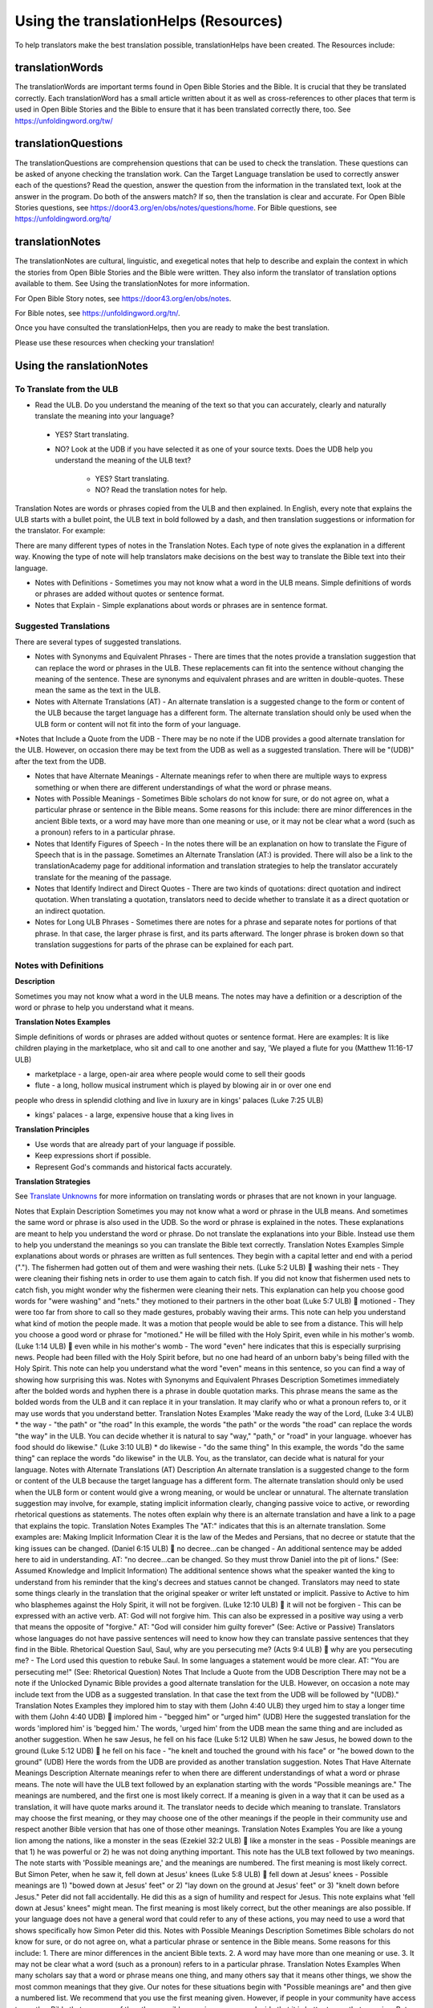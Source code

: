 Using the translationHelps (Resources)
======================================

To help translators make the best translation possible, translationHelps have been created. The Resources include:

translationWords 
----------------

The translationWords are important terms found in Open Bible Stories and the Bible. It is crucial that they be translated correctly. Each translationWord has a small article written about it as well as cross-references to other places that term is used in Open Bible Stories and the Bible to ensure that it has been translated correctly there, too.
See	https://unfoldingword.org/tw/

translationQuestions
--------------------

The translationQuestions are comprehension questions that can be used to check the translation. These questions can be asked of anyone checking the translation work. Can the Target Language translation be used to correctly answer each of the questions? Read the question, answer the question from the information in the translated text, look at the answer in the program. Do both of the answers match? If so, then the translation is clear and accurate.
For Open Bible Stories questions, see	https://door43.org/en/obs/notes/questions/home.
For Bible questions, see	https://unfoldingword.org/tq/

translationNotes
----------------

The translationNotes are cultural, linguistic, and exegetical notes that help to describe and explain the context in which the stories from Open Bible Stories and the Bible were written. They also inform the translator of translation options available to them. See Using the translationNotes for more information.

For Open Bible Story notes, see	https://door43.org/en/obs/notes.

For Bible notes, see	https://unfoldingword.org/tn/.

Once you have consulted the translationHelps, then you are ready to make the best translation.

Please use these resources when checking your translation!


Using the ranslationNotes
---------------------------

To Translate from the ULB
^^^^^^^^^^^^^^^^^^^^^^^^^^

*	Read the ULB. Do you understand the meaning of the text so that you can accurately, clearly and naturally translate the meaning into your language?

  * YES? Start translating.

  * NO? Look at the UDB if you have selected it as one of your source texts. Does the UDB help you understand the meaning of the ULB text?
  
      * YES? Start translating.
      
      *	NO? Read the translation notes for help.
      
Translation Notes are words or phrases copied from the ULB and then explained. In English, every note that explains the ULB starts with a bullet point, the ULB text in bold followed by a dash, and then translation suggestions or information for the translator. For example:

+--------------------------------------------------------------------------------+
|*	**copied ULB text** - translation suggestion or information for the translator|
+--------------------------------------------------------------------------------+

There are many different types of notes in the Translation Notes. Each type of note gives the explanation in a different way. Knowing the type of note will help translators make decisions on the best way to translate the Bible text into their language.

* Notes with Definitions - Sometimes you may not know what a word in the ULB means. Simple definitions of words or phrases are added without quotes or sentence format.

* Notes that Explain - Simple explanations about words or phrases are in sentence format.

Suggested Translations
^^^^^^^^^^^^^^^^^^^^^^

There are several types of suggested translations.

* Notes with Synonyms and Equivalent Phrases - There are times that the notes provide a translation suggestion that can replace the word or phrases in the ULB. These replacements can fit into the sentence without changing the meaning of the sentence. These are synonyms and equivalent phrases and are written in double-quotes. These mean the same as the text in the ULB.

* Notes with Alternate Translations (AT) - An alternate translation is a suggested change to the form or content of the ULB because the target language has a different form. The alternate translation should only be used when the ULB form or content will not fit into the form of your language.

*Notes that Include a Quote from the UDB - There may be no note if the UDB provides a good alternate translation for the ULB. However, on occasion there may be text from the UDB as well as a suggested translation. There will be "(UDB)" after the text from the UDB.

* Notes that have Alternate Meanings - Alternate meanings refer to when there are multiple ways to express something or when there are different understandings of what the word or phrase means.

* Notes with Possible Meanings - Sometimes Bible scholars do not know for sure, or do not agree on, what a particular phrase or sentence in the Bible means. Some reasons for this include: there are minor differences in the ancient Bible texts, or a word may have more than one meaning or use, or it may not be clear what a word (such as a pronoun) refers to in a particular phrase.

* Notes that Identify Figures of Speech - In the notes there will be an explanation on how to translate the Figure of Speech that is in the passage. Sometimes an Alternate Translation (AT:) is provided. There will also be a link to the translationAcademy page for additional information and translation strategies to help the translator accurately translate for the meaning of the passage.

* Notes that Identify Indirect and Direct Quotes - There are two kinds of quotations: direct quotation and indirect quotation. When translating a quotation, translators need to decide whether to translate it as a direct quotation or an indirect quotation.

* Notes for Long ULB Phrases - Sometimes there are notes for a phrase and separate notes for portions of that phrase. In that case, the larger phrase is first, and its parts afterward. The longer phrase is broken down so that translation suggestions for parts of the phrase can be explained for each part.

Notes with Definitions
^^^^^^^^^^^^^^^^^^^^^^

**Description**

Sometimes you may not know what a word in the ULB means. The notes may have a definition or a description of the word or phrase to help you understand what it means.

**Translation Notes Examples**

Simple definitions of words or phrases are added without quotes or sentence format. Here are examples:
It is like children playing in the marketplace, who sit and call to one another and say, 'We played a flute for you (Matthew 11:16-17 ULB)

* marketplace - a large, open-air area where people would come to sell their goods

* flute - a long, hollow musical instrument which is played by blowing air in or over one end
people who dress in splendid clothing and live in luxury are in kings' palaces (Luke 7:25 ULB)

* kings' palaces - a large, expensive house that a king lives in

**Translation Principles**

*	Use words that are already part of your language if possible.

* Keep expressions short if possible.

* Represent God's commands and historical facts accurately.

**Translation Strategies**

See `Translate Unknowns`_ for more information on translating words or phrases that are not known in your language.

Notes that Explain
Description
Sometimes you may not know what a word or phrase in the ULB means. And sometimes the same word or phrase is also used in the UDB. So the word or phrase is explained in the notes.
These explanations are meant to help you understand the word or phrase. Do not translate the explanations into your Bible. Instead use them to help you understand the meanings so you can translate the Bible text correctly.
Translation Notes Examples
Simple explanations about words or phrases are written as full sentences. They begin with a capital letter and end with a period (".").
The fishermen had gotten out of them and were washing their nets. (Luke 5:2 ULB)
	washing their nets - They were cleaning their fishing nets in order to use them again to catch fish.
If you did not know that fishermen used nets to catch fish, you might wonder why the fishermen were cleaning their nets. This explanation can help you choose good words for "were washing" and "nets."
they motioned to their partners in the other boat (Luke 5:7 ULB)
	motioned - They were too far from shore to call so they made gestures, probably waving their arms.
This note can help you understand what kind of motion the people made. It was a motion that people would be able to see from a distance. This will help you choose a good word or phrase for "motioned."
He will be filled with the Holy Spirit, even while in his mother's womb. (Luke 1:14 ULB)
	even while in his mother's womb - The word "even" here indicates that this is especially surprising news. People had been filled with the Holy Spirit before, but no one had heard of an unborn baby's being filled with the Holy Spirit.
This note can help you understand what the word "even" means in this sentence, so you can find a way of showing how surprising this was.
Notes with Synonyms and Equivalent Phrases
Description
Sometimes immediately after the bolded words and hyphen there is a phrase in double quotation marks. This phrase means the same as the bolded words from the ULB and it can replace it in your translation. It may clarify who or what a pronoun refers to, or it may use words that you understand better.
Translation Notes Examples
'Make ready the way of the Lord, (Luke 3:4 ULB)
* the way - "the path" or "the road"
In this example, the words "the path" or the words "the road" can replace the words "the way" in the ULB. You can decide whether it is natural to say "way," "path," or "road" in your language.
whoever has food should do likewise." (Luke 3:10 ULB)
* do likewise - "do the same thing"
In this example, the words "do the same thing" can replace the words "do likewise" in the ULB. You, as the translator, can decide what is natural for your language.
Notes with Alternate Translations (AT)
Description
An alternate translation is a suggested change to the form or content of the ULB because the target language has a different form. The alternate translation should only be used when the ULB form or content would give a wrong meaning, or would be unclear or unnatural.
The alternate translation suggestion may involve, for example, stating implicit information clearly, changing passive voice to active, or rewording rhetorical questions as statements. The notes often explain why there is an alternate translation and have a link to a page that explains the topic.
Translation Notes Examples
The "AT:" indicates that this is an alternate translation. Some examples are:
Making Implicit Information Clear
it is the law of the Medes and Persians, that no decree or statute that the king issues can be changed. (Daniel 6:15 ULB)
	no decree...can be changed - An additional sentence may be added here to aid in understanding. AT: "no decree...can be changed. So they must throw Daniel into the pit of lions." (See: Assumed Knowledge and Implicit Information)
The additional sentence shows what the speaker wanted the king to understand from his reminder that the king's decrees and statues cannot be changed. Translators may need to state some things clearly in the translation that the original speaker or writer left unstated or implicit.
Passive to Active
to him who blasphemes against the Holy Spirit, it will not be forgiven. (Luke 12:10 ULB)
	it will not be forgiven - This can be expressed with an active verb. AT: God will not forgive him. This can also be expressed in a positive way using a verb that means the opposite of "forgive." AT: "God will consider him guilty forever" (See: Active or Passive)
Translators whose languages do not have passive sentences will need to know how they can translate passive sentences that they find in the Bible.
Rhetorical Question
Saul, Saul, why are you persecuting me? (Acts 9:4 ULB)
	why are you persecuting me? - The Lord used this question to rebuke Saul. In some languages a statement would be more clear. AT: "You are persecuting me!" (See: Rhetorical Question)
Notes That Include a Quote from the UDB
Description
There may not be a note if the Unlocked Dynamic Bible provides a good alternate translation for the ULB. However, on occasion a note may include text from the UDB as a suggested translation. In that case the text from the UDB will be followed by "(UDB)."
Translation Notes Examples
they implored him to stay with them (John 4:40 ULB)
they urged him to stay a longer time with them (John 4:40 UDB)
	implored him - "begged him" or "urged him" (UDB)
Here the suggested translation for the words 'implored him' is 'begged him.' The words, 'urged him' from the UDB mean the same thing and are included as another suggestion.
When he saw Jesus, he fell on his face (Luke 5:12 ULB)
When he saw Jesus, he bowed down to the ground (Luke 5:12 UDB)
	he fell on his face - "he knelt and touched the ground with his face" or "he bowed down to the ground" (UDB)
Here the words from the UDB are provided as another translation suggestion.
Notes That Have Alternate Meanings
Description
Alternate meanings refer to when there are different understandings of what a word or phrase means.
The note will have the ULB text followed by an explanation starting with the words "Possible meanings are." The meanings are numbered, and the first one is most likely correct. If a meaning is given in a way that it can be used as a translation, it will have quote marks around it.
The translator needs to decide which meaning to translate. Translators may choose the first meaning, or they may choose one of the other meanings if the people in their community use and respect another Bible version that has one of those other meanings.
Translation Notes Examples
You are like a young lion among the nations, like a monster in the seas (Ezekiel 32:2 ULB)
	like a monster in the seas - Possible meanings are that 1) he was powerful or 2) he was not doing anything important.
This note has the ULB text followed by two meanings. The note starts with 'Possible meanings are,' and the meanings are numbered. The first meaning is most likely correct.
But Simon Peter, when he saw it, fell down at Jesus' knees (Luke 5:8 ULB)
	fell down at Jesus' knees - Possible meanings are 1) "bowed down at Jesus' feet" or 2) "lay down on the ground at Jesus' feet" or 3) "knelt down before Jesus." Peter did not fall accidentally. He did this as a sign of humility and respect for Jesus.
This note explains what 'fell down at Jesus' knees" might mean. The first meaning is most likely correct, but the other meanings are also possible. If your language does not have a general word that could refer to any of these actions, you may need to use a word that shows specifically how Simon Peter did this.
Notes with Possible Meanings
Description
Sometimes Bible scholars do not know for sure, or do not agree on, what a particular phrase or sentence in the Bible means. Some reasons for this include:
1.	There are minor differences in the ancient Bible texts.
2.	A word may have more than one meaning or use.
3.	It may not be clear what a word (such as a pronoun) refers to in a particular phrase.
Translation Notes Examples
When many scholars say that a word or phrase means one thing, and many others say that it means other things, we show the most common meanings that they give. Our notes for these situations begin with "Possible meanings are" and then give a numbered list. We recommend that you use the first meaning given. However, if people in your community have access to another Bible that uses one of the other possible meanings, you may decide that it is better to use that meaning.
But Simon Peter, when he saw it, fell down at Jesus' knees, saying, "Depart from me, for I am a sinful man, Lord." (Luke 5:8 ULB)
	fell down at Jesus' knees - Possible meanings are 1) "bowed down at Jesus feet" or 2) "lay down on the ground at Jesus feet" or 3) "knelt down before Jesus." Peter did not fall accidentally. He did this as a sign of humility and respect for Jesus.
Translation Strategies
1.	Translate it in such a way that the reader could understand either meaning as a possibility.
2.	If it is not possible to do that in your language, then choose a meaning and translate it with that meaning.
3.	If not choosing a meaning would make it hard for the readers to understand the passage in general, then choose a meaning and translate it with that meaning.
Notes That Identify Figures of Speech
Description
Figures of speech are ways of saying things that use words in non-literal ways. That is, the meaning of a figure of speech is not the same as the more direct meaning of its words. There are many different types of figures of speech.
In the translationNotes there will be an explanation about the meaning of a figure of speech that is in the passage. Sometimes an alternate translation is provided. This is marked as "AT," which is the initial letters of "alternate translation." There will also be a link to a translationAcademy page that gives additional information and translation strategies for that kind of figure of speech.
In order to translate the meaning, you need to be able to recognize the figure of speech and know what it means in the source language. Then you can choose either a figure of speech or a direct way to communicate that same meaning in the target language.
Translation Notes Examples
Many will come in my name and say, 'I am he,' and they will lead many astray. (Mark 13:6 ULB)
	Many will come in my name - The word "name" represents the authority of Jesus. AT: "Many will come, claiming my authority and permission." (See: Metonymy)
The figure of speech in this note is metonymy. The note explains the metonymy in this passage and gives an alternate translation. After that, there is a link to the tA page about metonymy. Click on the link to learn about metonymy and general strategies for translating metonymys.
"You offspring of poisonous snakes, who warned you to flee from the wrath that is coming? (Luke 3:7 ULB)
	You offspring of poisonous snakes - This is a word picture. Poisonous snakes are dangerous and represent evil. AT: "You evil poisonous snakes!" or "You are evil like poisonous snakes." (See: Metaphor)
The figure of speech in this note is metaphor. The note explains the metaphor and gives two alternate translations. After that, there is a link to the tA page about metaphors. Click on the link to learn about metaphors and general strategies for translating them.
Notes That Identify Indirect and Direct Quotes
Description
There are two kinds of quotations: direct quotation and indirect quotation. When translating a quotation, translators need to decide whether to translate it as a direct quotation or an indirect quotation. (See: Direct and Indirect Quotations)
When there is a direct or indirect quote in the ULB, the notes may have an option for translating it as the other kind of quote. The translation suggestion may start with "It can be translated as a direct quote:" or "It can be translated as an indirect quote:" and it will be followed by that kind of quote. This may be followed by a link to the information page called "Direct and Indirect Quotations."
There is a likely to be a note about direct and indirect quotes when a quote has another quote inside of it, because these can be confusing. In some languages it may be more natural to translate one of these quotes with a direct quote and the other quote with an indirect quote. The note will end with a link to the information page called "Quotes within Quotes."
Translation Notes Examples
He instructed him to tell no one (Luke 5:14 ULB)
	to tell no one - This can be translated as a direct quote: "Do not tell anyone." The implied information is "that you have been healed." (See: Direct and Indirect Quotations)
Here the translation suggestion is to change the indirect quote to a direct quote.
At the time of the harvest I will say to the reapers, "First pull out the weeds and tie them in bundles to burn them, but gather the wheat into my barn."'" (Matthew 13:30 ULB)
	I will say to the reapers, "First pull out the weeds and tie them in bundles to burn them, but gather the wheat into my barn" - You can translate this as an indirect quote: "I will tell the reapers to first gather up the weeds and tie them in bundles to burn them, then gather the wheat into my barn." (See: Direct and Indirect Quotations)
Here the translation suggestion is to change the direct quote to an indirect quote.
Notes for Long ULB Phrases
Description
Sometimes there are notes for a phrase and separate notes for portions of that phrase. In that case, the larger phrase is explained first, and its parts afterward.
Translation Notes Examples
But it is to the extent of your hardness and unrepentant heart that you are storing up for yourself wrath in the day of wrath (Romans 2:5 ULB)
	But it is to the extent of your hardness and unrepentant heart - Paul compares a person who refuses to listen and obey God to something hard, like a stone. The heart represents the whole person. AT: "It is because you refuse to listen and repent" (See: Metaphor and Metonymy)
	hardness and unrepentant heart - The phrase "unrepentant heart" explains the word "hardness" (See: Doublet)
In this example the first note explains the the metaphor and metonymy, and the second explains the doublet in the same passage.

Translate Unknowns
^^^^^^^^^^^^^^^^^^

How do I translate words like lion, fig tree, mountain, priest, or temple when people in my culture have never seen these things and we do not have a word for them?
Description
Unknowns are things that occur in the source text that are not known to the people of your culture. The translationWords pages and the translationNotes will help you understand what they are. After you understand them, you will need to find ways to refer to those things so that people who read your translation will understand what they are.
We have here only five loaves of bread and two fish (Matthew 14:17 ULB)
Bread is a particular food made by mixing finely crushed grains with oil, and then cooking the mixture so that it is dry. (Grains are the seeds of a kind of grass.) In some cultures people do not have bread or know what it is.
Reason this is a translation issue
	Readers may not know some of the things that are in the Bible because those things are not part of their own culture.
	Readers may have difficulty understanding a text if they do not know some of the things that are mentioned in it.

Translation Principles
	Use words that are already part of your language if possible.
	Keep expressions short if possible.
	Represent God's commands and historical facts accurately.

Examples from the Bible
I will turn Jerusalem into piles of ruins, a hideout for jackals (Jeremiah 9:11 ULB)
Jackals are wild animals like dogs that live in only a few parts of the world. So they are not known in many places.
Beware of false prophets, those who come to you in sheep's clothing, but are truly ravenous wolves. (Matthew 7:15 ULB)
If wolves do not live where the translation will be read, the readers may not understand that they are fierce, wild animals like dogs that attack and eat sheep.
Then they tried to give Jesus wine that was mixed with myrrh. But he refused to drink it. (Mark 15:23ULB)
People may not know what myrrh is and that it was used as a medicine.
to him who made great lights (Psalm 136:7ULB)
Some languages have terms for things that give light, like the sun and fire, but they have no general term for lights.
your sins ... will be white like snow (Isaiah 1:18 ULB)
People in many parts of the world have not seen snow, but they may have seen it in pictures.
Translation Strategies
Here are ways you might translate a term that is not known in your language:
1.	Use a phrase that describes the part of the meaning that is important in the particular verse being translated.
2.	Substitute something similar from your language if doing so does not falsely represent a historical fact.
3.	Copy the word from another language, and add a general word or descriptive phrase to help people understand it.
4.	Use a word that is more general in meaning.
5.	Use a word or phrase that is more specific in meaning.

Examples of Translation Strategies Applied
1. Use a phrase that describes the part of the meaning that is important in the particular verse being translated.
	Beware of false prophets, those who come to you in sheep's clothing, but are truly ravenous wolves. (Matthew 7:15 ULB)
	"Beware of false prophets, those who come to you in sheep's clothing, but are truly hungry and dangerous animals."
	We have here only five loaves of bread and two fish (Matthew 14:17 ULB)
	"We have here only five loaves of baked grain seeds and two fish"
2. Substitute something similar from your language if doing so does not falsely represent a historical fact.
	your sins ... will be white like snow (Isaiah 1:18 ULB) This verse is not about snow. It uses snow in a figure of speech to help people understand how white something will be.
	"your sins ... will be white like milk"
	"your sins ... will be white like the moon"
3. Copy the word from another language, and add a general word or descriptive phrase to help people understand it.
	Then they tried to give Jesus wine that was mixed with myrrh. But he refused to drink it.(Mark 15:23 ULB) - People may understand better what myrrh is if it is used with the general word "medicine."
	"Then they tried to give Jesus wine that was mixed with a medicine called myrrh. But he refused to drink it."
	We have here only five loaves of bread and two fish (Matthew 14:17 ULB) - People may understand better what bread is if it is used with a phrase that tells what it is made of (seeds) and how it is prepared (crushed and baked).
	"We have here only five loaves of baked crushed seed bread and two fish"
4. Use a word that is more general in meaning.
	I will turn Jerusalem into piles of ruins, a hideout for jackals (Jeremiah 9:11 ULB)
	"I will turn Jerusalem into piles of ruins, a hideout for wild dogs"
	We have here only five loaves of bread and two fish (Matthew 14:17 ULB)
	"We have here only five loaves of baked food and two fish"
5. Use a word or phrase that is more specific in meaning.
	to him who made great lights (Psalm 136:7 ULB)
	"to him who made the sun and the moon"

Assumed Knowledge and Implicit Information
Assumed knowledge is whatever a speaker assumes his audience knows before he speaks and gives them some kind of information. There are two types information.
	Explicit information is what the speaker states directly.
	Implicit information is what the speaker does not state directly because he expects his audience to be able to learn it from what he says.
Description
When someone speaks or writes, he has something specific that he wants people to know. He normally states this directly. This is explicit information.
The speaker assumes that his audience already knows certain things that they will think about in order to understand this information. Normally he does not tell people these things, although what he says may remind them. This is called assumed knowledge.
The speaker does not always directly state everything that he expects his audience to learn from what he says. Information that he expects people to learn from what he says even though he does not state it directly is implicit information.
Examples from the Bible
Then a scribe came to him and said, "Teacher, I will follow you wherever you go." Jesus said to him, "Foxes have holes, and the birds of the sky have nests, but the Son of Man has nowhere to lay his head." (Matthew 8:20 ULB)
Jesus did not say what foxes and birds use holes and nests for, because he assumed that the scribe would have known that foxes sleep in holes in the ground and birds sleep in their nests. This is assumed knowledge. Jesus did not directly say here "I am the Son of Man" but, if the scribe did not already know it, then that fact would be implicit information that he could learn because Jesus referred to himself that way. Jesus did not state explicitly that he travelled a lot and did not have a house that he slept in every night. That is implicit information that the scribe could learn when Jesus said that he had nowhere to lay his head.
Woe to you, Chorazin! Woe to you, Bethsaida! If the mighty deeds had been done in Tyre and Sidon which were done in you, they would have repented long ago in sackcloth and ashes. But it will be more tolerable for Tyre and Sidon at the day of judgment than for you. (Matthew 11:21, 22 ULB)
Jesus assumed that the people he was speaking to knew that Tyre and Sidon were very wicked, and that the day of judgment is a time when God will judge every person. Jesus also knew that the people he was talking to believed that they were good and did not need to repent. Jesus did not need to tell them these things. This is all assumed knowledge.
An important piece of implicit information here is that because the people he was speaking to did not repent, they would be judged more severely than the people of Tyre and Sidon would be judged.
Why do your disciples violate the traditions of the elders? For they do not wash their hands when they eat. (Matthew 15:2 ULB)
One of the traditions of the elders was a ceremony in which people would wash their hands in order to be ritually clean before eating. People thought that in order to be righteous, they had to follow all the traditions of the elders. This was assumed knowledge that the Pharisees who were speaking to Jesus expected him to know. They were accusing his disciples of not following the traditions. This is implicit information that they wanted him to understand from what they said.
Active or Passive
Some languages have both active and passive sentences. In active sentences, the subject does the action. In passive sentences the subject is the one that the action is done to. Here are some examples with their subjects underlined:
	ACTIVE: My father built the house in 2010.
	PASSIVE: The house was built in 2010.
Translators whose languages do not have passive sentences will need to know how they can translate passive sentences that they find in the Bible. Other translators will need to decide when to use a passive sentence and when not to.
Description
Some languages have both active and passive forms of sentences.
	In the ACTIVE form, the subject does the action and is always mentioned.
	In the PASSIVE form, the action is done to the subject and the one who does the action is not always mentioned.
In the examples of active and passive sentences below, we have underlined the subject.
ACTIVE: My father built the house in 2010.
PASSIVE: The house was built by my father in 2010. 
PASSIVE: The house was built in 2010. (This does not tell who did the action.)
All languages have active forms. Some languages have passive forms, and some do not.  The passive form is not used for the same reasons in all of the languages that have it.
Purposes for the passive:
	The speaker is talking about the person or thing the action was done to, not about the person who did the action.
	The speaker does not want to tell who did the action. 
	The speaker does not know who did the action.
Translation Principles Regarding the Passive
	Translators whose language does not use passive forms will need to find another way to express the idea. 
	Translators whose language has passive forms will need to understand why the passive is used in a particular sentence in the Bible and decide whether or not to use a passive form for that purpose in his translation of the sentence.
Examples from the Bible
And their shooters shot at your soldiers from off the wall, and some of the king's servants were killed, and your servant Uriah the Hittite was killed too. (2 Samuel 11:24 ULB)
This means that the enemies shooters shot and killed some of the king's servants, including Uriah. The point is what happened to the king's servants and Uriah, not who shot them.
In the morning when the men of the town got up, the altar of Baal was broken down … (Judges 6:28 ULB)
The men of the town saw what had happened to the altar of Baal, but they did not know who broke it down.
No stonework was seen there. (1 Kings 6:18 ULB)
This means that no one saw stonework there. The point is that no stonework was done there.
Translation Strategies
If you decide that it is better to translate without a passive form, here are some strategies you might consider.
1.	Use the same verb in an active sentence and tell who or what did the action.
2.	Use the same verb in an active sentence, and do not tell who or what did the action.
3.	Use a different verb.
Examples of Translation Strategies Applied
1. Use the same verb in an active sentence and tell who did the action.
	A loaf of bread was given him every day from the street of the bakers. (Jeremiah 37:21 ULB)
	The king's servants gave Jeremiah a loaf of bread every day from the street of the bakers.
2. Use the same verb in an active sentence, and do not tell who did the action. Instead use a generic expression like "they," or "people," or "someone." 
	It would be better for him if a millstone were put around his neck and he were thrown into the sea (Luke 17:2 ULB)
	It would be better for him if they were to put a millstone around his neck and throw him into the sea.
	It would be better for him if someone were to put a heavy stone around his neck and throwhim into the sea.
3. Use a different verb in an active sentence. 
	A loaf of bread was given him every day from the street of the bakers. (Jeremiah 37:21 ULB)
	He received a loaf of bread every day from the street of the bakers.

Metonymy
Many times the Bible uses metonymy. If you do not recognize it as a metonymy you will not understand the passage or worse yet, get the wrong understanding of the passage. 
Description
Metonymy is a figure of speech in which a thing or idea is called not by its own name, but by the name of something closely associated with it. A metonym is a word or phrase used as a substitute for something it is associated with.
and the blood of Jesus his Son cleanses us from all sin. (1 John 1:7 ULB)
The blood represents Christ's death.
He took the cup in the same way after supper, saying, "This cup is the new covenant in my blood, which is poured out for you. (Luke 22:20 ULB)
The cup represents the wine that is in the cup.
Metonymy can be used
	as a shorter way of referring to something
	to make an abstract idea more meaningful by referring to it with the name of a concrete object associated with it.
Reason this is a translation issue
	If a metonym is used, people need to be able to understand what it represents.
Examples from the Bible
The Lord God will give him the throne of his father, David. (Luke 1:32 ULB)
A throne represents the authority of a king. Throne is a metonym for "kingly authority," "kingship" or, "reign." This means that God would make him become the king who was to follow King David.
Immediately his mouth was opened (Luke 1:64 ULB)
The mouth here represents the power to speak. This means that he was able to talk again.
who warned you to flee from the wrath that is coming? (Luke 3:7 ULB)
The word "wrath" or "anger" is a metonym for "punishment." God was extremely angry with the people and, as a result, he would punish them.
Translation Strategies
If people would easily understand the metonym, consider using it. Otherwise, here is an option.
1.	Use the metonym along with the name of the thing it represents.
2.	Use the name of the thing the metonym represents.

Examples of Translation Strategies Applied
1. Use the metonym along with the name of the thing it represents.
	He took the cup in the same way after supper, saying, "This cup is the new covenant in my blood, which is poured out for you. (Luke 22:20 ULB)
	"He took the cup in the same way after supper, saying, "The wine in this cup is the new covenant in my blood, which is poured out for you."
2. Use the name of the thing the metonym represents.
	The Lord God will give him the throne of his father, David. (Luke 1:32 ULB)
	"The Lord God will give him the kingly authority of his father, David."
	"The Lord God will make him king like his ancestor, King David."
	who warned you to flee from the wrath to come? (Luke 3:7 ULB)
	"who warned you to flee from God's coming punishment?"
Metaphor
Description
A metaphor is the use of words to speak of one thing as if it were a different thing. Sometimes a speaker does this in ways that are very common in the language. At other times, a speaker does this in ways that are less common in the language and that might even be unique.
1. First we will discuss very common metaphors.
The metaphors that are very common in a language are usually not very vivid. They may even be "dead." Examples in English are "table leg," "family tree," and "the price of food is going up." Examples in biblical languages are "hand" to mean "power," "face" to mean "presence," and "clothing" to mean emotions or moral qualities.
Metaphors like these are in constant use in the world's languages, because they serve as convenient ways to organize thought. In general, languages speak of abstract qualities, such as power, presence, emotions, and moral qualities, as if they were objects that can be seen or held, or as if they were body parts, or as if they were events that you can watch happen.
When these metaphors are used in their normal ways, the speaker and audience do not normally even regard them as figurative language. This is why, for example, it would be wrong to translate the English expression, "The price of petrol is going up" into another language in a way that would draw undeserved attention to it, because English speakers do not view it as a vivid expression, that is, as an unusual expression that carries meaning in an unusual manner.
For a description of important patterns of this kind of metaphor, please see Biblical Imagery - Common Patterns and the pages it will direct you to.
2. Next we will discuss the less common metaphors, metaphors that are sometimes even unique in a language.
The speaker usually produces metaphors of this kind in order to emphasize the importance of what he is talking about. For example,
For you who fear my name, the sun of righteousness will rise with healing in its wings. (Malachi 4:2ULB)
Here God speaks about his salvation as if it were the sun rising to shine its rays on the people whom he loves. And he speaks of the sun's rays as if they were wings. Also, he speaks of these wings as if they were bringing medicine that would heal his people.
We call this kind of metaphor "live." It is unique in the biblical languages, which means that it is very memorable.
Parts of a Metaphor
When talking about metaphors, it can be helpful to talk about their parts. The thing someone speaks of is called the topic. The thing he calls it is the image. The way that they are similar is the point of comparison.
In the metaphor below, the speaker describes the woman he loves as a rose. The woman (his "love") is the topic and the red rose is the image. Both are beautiful and delicate.
	My love is a red, red rose.
1. Sometimes the topic and the image are both stated clearly.
Jesus said to them. "I am the bread of life. He who comes to me will not hunger, and he who believes on me will never thirst." (John 6:35 ULB)
Jesus called himself the bread of life. The topic is "I" and the image is "bread." Bread is a food that people ate all the time. Just as people need to eat food in order to have physical life, people need to trust in Jesus in order to have spiritual life.
2. Sometimes only the image is stated clearly.
Produce fruits that are worthy of repentance (Luke 3:8 ULB)
The image here is "fruits". The topic is not stated, but it is actions or behavior. Trees can produce good fruit or bad fruit, and people can produce good behavior or bad behavior. Fruits that are worthy of repentance are good behavior that is appropriate for people who have repented.
Purposes of this second kind of metaphor
	One purpose of metaphor is to teach people about something that they do not know (the topic) by showing that it is like something that they already know (the image).
	Another purpose is to emphasize that something has a particular quality or to show that it has that quality in an extreme way.
	Another purpose is to lead people to feel the same way about one thing as they would feel toward another.
Reasons this is a translation issue
	People may not realize that a word is being used as an image in a metaphor.
	People may not be familiar with the thing that is used as an image.
	If the topic is not stated, people may not know what the topic is.
	People may not know how the topic and the image are alike.
Translation Principles
	Make the meaning of a metaphor as clear to the target audience as it was to the original audience.
	Do not make the meaning of a metaphor more clear to the target audience than it was to the original audience.
Examples from the Bible
And yet, Yahweh, you are our father; we are the clay. You are our potter; and we all are the work of your hand. (Isaiah 64:8 ULB)
The example above has two metaphors. The topics are "we" and "you" and the images are "clay and "potter." Just as a potter takes clay and forms a jar or dish out of it, God makes us into what he wants us to be.
Jesus said to them, "Take heed and beware of the yeast of the Pharisees and Sadducees." The disciples reasoned among themselves and said, "It is because we took no bread." (Matthew 16:6-7ULB)
Jesus used a metaphor, but his disciples did not realize it. When he said "yeast," they thought he was talking about bread, but "yeast" was the image in his metaphor about the teaching of the Pharisees and Sadducees. Since the disciples did not understand what Jesus meant, it would not be good to state clearly here what Jesus meant.
Translation Strategies
If people would understand the metaphor in the same way that the original readers would have understood it, go ahead and use it. If not, here are some other strategies.
1.	If the metaphor is common and seems to be a normal way to say something in the biblical language, express the main idea in the simplest way preferred by your language.
2.	If the target audience would think that the phrase should be understood literally, change the metaphor to a simile. Some languages do this by adding words such as "like" or "as."
3.	If the target audience would not know the image, see Translate Unknowns for ideas on how to translate that image.
4.	If the target audience would not use that image for that meaning, use an image from your own culture instead. Be sure that it is an image that could have been possible in Bible times.
5.	Or, if the target audience would not use that image for that meaning, simply state the truth that the metaphor was used to communicate.
6.	If the target audience would not know what the topic is, then state the topic clearly. (However, do not do this if the original audience did not know what the topic was.)
7.	If the target audience would not know how the topic is like the image, state it clearly.
Examples of Translation Strategies Applied
1. If the metaphor is common and seems to be a normal way to say something in the biblical language, express the main idea in the simplest way preferred by your language.
	For after David had in his own generation served the desires of God, he fell asleep, was laid with his fathers, and saw decay, (Acts 13:36 ULB)
	"For after David had in his own generation served the desires of God, he died, was laid with his fathers, and saw decay,"
2. If the target audience would think that the phrase should be understood literally, change the metaphor to a simile. Some languages do this by adding "like" or "as."
	And yet, Yahweh, you are our father; we are the clay. You are our potter; and we all are the work of your hand. (Isaiah 64:8 ULB)
	"And yet, Yahweh, you are our father; we are like clay. You are like a potter; and we all are the work of your hand."
3. If the target audience would not know the image, see Translate Unknowns for ideas on how to translate that image.
	Saul, Saul, why do you persecute me? It is hard for you to kick a goad. (Acts 26:14 ULB)
	"Saul, Saul, why do you persecute me? It is hard for you to kick against a pointed stick."
4. If the target audience would not use that image for that meaning, use an image from your own culture instead. Be sure that it is an image that could have been possible in Bible times.
	And yet, Yahweh, you are our father; we are the clay. You are our potter; and we all are the work of your hand. (Isaiah 64:8 ULB)
	"And yet, Yahweh, you are our father; we are the wood. You are our carver; and we all are the work of your hand."
	"And yet, Yahweh, you are our father; we are the string. You are the weaver; and we all are the work of your hand."
5. Or, if the target audience would not use that image for that meaning, simply state the truth that the metaphor was used to communicate.
	I will make you become fishers of men. (Mark 1:17 ULB )
	"I will make you become people who gather men."
	"Now you gather fish. I will make you gather people."
6. If the target audience would not know what the topic is, then state the topic clearly. (However, do not do this if the original audience did not know what the topic was.)
	Yahweh lives; may my rock be praised. May the God of my salvation be exalted. (Psalm 18:46ULB)
	"Yahweh lives; He is my rock. May he be praised. May the God of my salvation be exalted.
7. If the target audience would not know how the topic is like the image, state it clearly.
	Yahweh lives; may my rock be praised. May the God of my salvation be exalted. (Psalm 18:46ULB)
	"Yahweh lives; may he be praised because like a huge rock, he shields me from my enemies. May the God of my salvation be exalted."
	Saul, Saul, why do you persecute me? It is hard for you to kick a goad. (Acts 26:14 ULB)
	"Saul, Saul, why do you persecute me? You fight against me and hurt yourself like an ox that kicks against its owner's pointed stick."
Biblical Imagery – Common Patterns
This page discusses ideas that are paired together in limited ways. For a discussion of more complex pairings, see Biblical Imagery - Cultural Models.
Description
In all languages, most metaphors come from broad patterns of pairings of ideas in which one idea represents another. For example, some languages have the pattern of pairing height with "much" and pairing being low with "not much," so that height represents "much" and being low represents "not much." This could be because when there is a lot of something in a pile, that pile will be high. So also if something costs a lot money, in some languages people would say that the price is high, or if a city has more people in it than it used to have, we might say that its number of people has gone up. Likewise if someone gets thinner and loses weight, we would say that their weight has gone down.
The patterns found in the Bible are often unique to the Hebrew and Greek languages. It is useful to recognize these patterns because they repeatedly present translators with the same problems on how to translate them. Once translators think through how they will handle these translation challenges, they will be ready to meet them anywhere.
For example, one pattern of pairings in the Bible is of walking with "behaving" and a path with a kind of behavior. In Psalm 1:1 the walking in the advice of the wicked represents doing what wicked people say to do.
Blessed is the man who does not walk in the advice of the wicked (Psalm 1:1)
This pattern is also seen in Psalm 119:32 where running in the path of God's commands represents doing what God commands. Since running is more intense than walking, the idea of running here might give the idea of doing this whole-heartedly.
I will run in the path of your commandments. (Psalm 119:32 ULB)
Reasons this is a translation Issue
These patterns present three challenges to anyone who wants to identify them:
(1) When looking at particular metaphors in the Bible, it is not always obvious what two ideas are paired with each other. For example, it may not be immediately obvious that the expression It is God who puts strength on me like a belt (Psalm 18:32 ULB) is based on the pairing of clothing with moral quality. In this case, the image of a belt represents strength. (See: "Clothing represents a moral quality" in Biblical Imagery - Man-made Objects)
(2) When looking at a particular expression, the translator needs to know whether or not it represents something. This can only be done by considering the surrounding text. The surrounding text shows us for example, whether "lamp" refers concretely to a container with oil and a wick for giving light or whether "lamp" is an image that represents life. (See: "FIRE or LAMP represents life" in Biblical Imagery - Natural Phenomena).
In 1 Kings 7:50, a lamp trimmer is a tool for trimming the wick on an ordinary lamp. In 2 Samuel 21:17 the lamp of Israel represents King David's life. When his men were concerned that he might "put out the lamp of Israel" they were concerned that he might be killed.
The cups, lamp trimmers, basins, spoons, and incense burners were all made of pure gold. (1 Kings 7:50)
Ishbibenob...intended to kill David. But Abishai the son of Zeruiah rescued David, attacked the Philistine, and killed him. Then the men of David swore to him, saying, "You must not go to battle anymore with us, so that you do not put out the lamp of Israel." (2 Samuel 21:16-17)
(3) Expressions that are based on these pairings of ideas frequently combine together in complex ways. Moreover, they frequently combine with—and in some cases are based on—common metonymies and cultural models. (See: Biblical Imagery - Common Metonymies and Biblical Imagery - Cultural Models.) For example, in 2 Samuel 14:7 below, "the burning coal" is an image for the life of the son, who represents what will cause people to remember his father. So there are two patterns of pairings here: the pairing of the burning coal with the life of the son, and the pairing of the son with the memory of his father.
They say, 'Hand over the man who struck his brother, so that we may put him to death, to pay for the life of his brother whom he killed.' And so they would also destroy the heir. Thus they will put out the burning coal that I have left, and they will leave for my husband neither name nor descendant on the surface of the earth. (2 Samuel 14:7 ULB)
Links to Lists of Images in the Bible
The following pages have lists of some of the ideas that represent others in the Bible, together with examples from the Bible. They are organized according to the kinds of image:
A. Biblical Imagery - Body Parts and Human Qualities
B. Biblical Imagery - Human Behavior - Includes both physical and non-physical actions, condition and experiences.
C. Biblical Imagery - Plants
D. Biblical Imagery - Natural Phenomena
E. Biblical Imagery - Man-made Objects
F. Biblical Imagery - Animals
Biblical Imagery – Cultural Models
Description
Cultural models are mental pictures of parts of life or behavior. These pictures help us imagine and talk about these topics. For example, Americans often think of marriage and friendship as if they were machines. Americans might say "His marriage is breaking down" or "Their friendship is going full speed ahead." In this example, human relationships are modeled as a MACHINE.
Some cultural models, or mental pictures, found in the Bible are listed below. First there are models for God, then models for humans, things, and experiences. Each heading has the model written in capital letters. That word or phrase does not necessarily appear in every verse, but the idea does.
God is modeled as a HUMAN BEING
Although the Bible explicitly denies that God is a human being, he is often spoken of as doing things that humans do. But God is not human, so when the Bible say that God speaks, we should not think that he has vocal chords that vibrate. And when it says something about him doing something with his hand, we should not think that he has a physical hand.
If we hear the voice of Yahweh our God any longer, we will die. (Deuteronomy 5:25 ULB)
I have been strengthened by the hand of Yahweh my God (Ezra 7:28 ULB)
The hand of God also came on Judah, to give them one heart to carry out the command of the king and leaders by the word of Yahweh (2 Chronicles 30:12 ULB)
The word "hand" here is a metonym that refers to God's power. (See: Metonymy)
God is modeled as a KING
For God is the King over all the earth; (Psalm 47:7 ULB)
For the kingdom is Yahweh's;
he is the ruler over the nations. (Psalm 22:28 ULB)
Your throne, God, is forever and ever;
a scepter of justice is the scepter of your kingdom. (Psalm 45:6 ULB)
This is what Yahweh says,
"Heaven is my throne, and the earth is my footstool. (Isaiah 66:1 ULB)
God reigns over the nations;
God sits on his holy throne.
The princes of the peoples have gathered together
to the people of the God of Abraham;
for the shields of the earth belong to God;
he is greatly exalted. (Psalm 47:8-9 ULB)
God is modeled as a SHEPHERD and his people are models as SHEEP
Yahweh is my shepherd; I will lack nothing. (Psalm 23:1 ULB)
His people are sheep.
For he is our God, and we are the people of his pasture and the sheep of his hand. (Psalm 95:7 ULB)
He leads his people like sheep.
He led his own people out like sheep and guided them through the wilderness like a flock. (Psalm 78:52 ULB)
He is willing to die in order to save his sheep.
I am the good shepherd, and I know my own, and my own know me. The Father knows me, and I know the Father, and I lay down my life for the sheep. I have other sheep that are not of this fold. Those, also, I must bring, and they will hear my voice so that there will be one flock and one shepherd. (John 10:14-15 ULB)
God is modeled as a WARRIOR
Yahweh is a warrior; (Exodus 15:3 ULB)
Yahweh will go out as a warrior; he will proceed as a man of war. He will stir up his zeal.
He will shout, yes, he will roar his battle cries; he will show his enemies his power. (Isaiah 42:13 ULB)
Your right hand, Yahweh, is glorious in power;
your right hand, Yahweh, has shattered the enemy. (Exodus 15:6 ULB
But God will shoot them;
suddenly they will be wounded with his arrows. (Psalm 65:7 ULB)
For you will turn them back; you will draw your bow before them. (Psalm 21:12 ULB)
A leader is modeled as a SHEPHERD and those he leads are modeled as SHEEP
Then all the tribes of Israel came to David at Hebron and said, "Look...when Saul was king over us, it was you who led the Israelite army. Yahweh said to you, 'You will shepherd my people Israel, and you will become ruler over Israel.' " (2 Samuel 5:1-2 ULB)
"Woe to the shepherds who destroy and scatter the sheep of my pasture—this is Yahweh's declaration." (Jeremiah 23:1 ULB)
Therefore be careful about yourselves, and about all the flock of which the Holy Spirit has made you overseers. Be careful to shepherd the assembly of the Lord, which he purchased with his own blood. 29I know that after my departure, vicious wolves will enter in among you, and not spare the flock. I know that from even among your own selves some men shall come and say corrupt things, in order to draw away the disciples after them. (Acts 20:28-30 ULB)
The eye is modeled as a LAMP
Variations of this model and the model of the EVIL EYE are found in many parts of the world. In most of the cultures represented in the Bible, these models included the following elements:
People see objects, not because of light around the object, but because of light that shines from their eyes onto those objects.
The eye is the lamp of the body. Therefore, if your eye is good, the whole body is filled with light. (Matthew 6:22 ULB)
This light shining from the eyes carries with itself the viewer's character.
The appetite of the wicked craves evil; his neighbor sees no kindness in his eyes. (Proverbs 21:10 ULB)
Envy and cursing are modeled as looking with an EVIL EYE at someone, and favor is modeled as looking with a GOOD EYE at someone
The primary emotion of a person with the evil eye is envy. The Greek word translated as "envy" in Mark 7 is "eye," which refers here to an evil eye.
He said, "It is that which comes out of the person that defiles him. For from within a person, out of the heart, proceed evil thoughts…, envy …. (Mark 7:20-22 ULB)
The context for Matthew 20:15 includes the emotion of envy. "Is your eye evil?" means "Are you envious?"
Is it not legitimate for me to do what I wish with my own possessions? Or is your eye evil because I am good? (Matthew 20:15 ULB)
If a person's eye is evil is envious of other people's money.
The eye is the lamp of the body. Therefore, if your eye is good, the whole body is filled with light. But if your eye is bad, your whole body is full of darkness. Therefore, if the light that is in you is actually darkness, how great is that darkness! No one can serve two masters, for either he will hate the one and love the other, or else he will be devoted to one and despise the other. You cannot serve God and wealth. (Matthew 6:22-24 ULB)
A person who is envious might put a curse or enchantment on someone by looking at him with an evil eye.
Foolish Galatians, whose evil eye has harmed you? (Galatians 3:1 ULB)
A person with a good eye can put a blessing on someone by looking at him.
If I have found favor in your eyes... (1 Samuel 27:5 ULB)
Life is modeled as BLOOD
In this model, the blood of a person or an animal represents its life.
But you must not eat meat with its life—that is its blood—in it. (Genesis 9:4 ULB)
If blood is spilled or shed, someone has been killed.
Whoever sheds man's blood, by man will his blood be shed, (Genesis 9:6 ULB)
In this way, this person would not die by the hand of the one who wanted to avenge the blood that was shed, until the accused person would first stand before the assembly. (Joshua 20:9 ULB)
If blood cries out, nature itself is crying out for vengeance on a person who killed someone. (This also includes personification, because the blood is pictured as someone that can cry out. See: Personification)
Yahweh said, "What have you done? Your brother's blood is calling out to me from the ground. (Genesis 4:10 ULB)
A country is modeled as a WOMAN, and its gods are modeled as HER HUSBAND
It came about, as soon as Gideon was dead, the people of Israel turned again and prostituted themselves by worshiping the Baals. They made Baal Berith their god. (Judges 8:33 ULB)
The nation of Israel is modeled as GOD'S SON
When Israel was a young man I loved him, and I called my son out of Egypt. (Hosea 11:1 ULB)
The sun is modeled as BEING IN A CONTAINER AT NIGHT
Yet their words go out over all the earth and their speech to the end of the world. He has pitched a tent for the sun among them. The sun is like a bridegroom coming out of his chamber and like a strong man who rejoices when he runs his race. (Psalm 19:4-5 ULB)
Psalm 110 pictures the sun as being in the womb before it comes out in the morning.
from the womb of the dawn your youth will be to you like the dew. (Psalm 110:3 ULB)
Things that can move fast are modeled as having WINGS
This is especially true of things that move in the air or the sky.
The sun is modeled as a disc with wings, which allow it to "fly" through the air from east to west during the daytime. In Psalm 139, "the wings of the morning" refers to the sun. In Malachi 4 God called himself the "sun of righteousness" and he spoke of the sun as having wings.
If I fly away on the wings of the morning and go to live in the uttermost parts across the sea. (Psalm 139:9 ULB)
But for you who fear my name, the sun of righteousness will rise with healing in its wings. (Malachi 4:2 ULB)
The wind moves quickly and is modeled as having wings.
He was seen flying on the wings of the wind. (2 Sam. 22:11 ULB)
He rode on a cherub and flew; he glided on the wings of the wind. (Psalm 18:10 ULB)
you walk on the wings of the wind (Psalm 104:3 ULB)
Futility is modeled as something that the WIND can blow away
In this model, the wind blows away things that are worthless, and they are gone.
Psalm 1 and Job 27 show that wicked people are worthless and will not live long.
The wicked are not so,
but are instead like the chaff that the wind drives away. (Psalm 1:4 ULB)
The east wind carries him away, and he leaves;
it sweeps him out of his place. (Job 27:21 ULB)
The writer of Ecclesiastes says that everything is worthless.
Like a vapor of mist,
like a breeze in the wind,
everything vanishes, leaving many questions.
What profit does mankind gain from all the work that they labor at under the sun? (Ecclesiastes 1:2-3 ULB)
In Job 30:15, Job complains that his honor and prosperity are gone.
Terrors are turned upon me;
my honor is driven away as if by the wind;
my prosperity passes away as a cloud. (Job 30:15 ULB)
Human warfare is modeled as DIVINE WARFARE
When there was a war between nations, people believed that the gods of those nations were also at war.
This happened while the Egyptians were burying all their firstborn, those whom Yahweh had killed among them, for he also inflicted punishment on their gods. (Numbers 33:4 ULB)
And what nation is like your people Israel, the one nation on earth whom you, God, went and rescued for yourself?...You drove out nations and their gods from before your people, whom you rescued from Egypt. (2 Samuel 7:23 ULB)
The servants of the king of Aram said to him, "Their god is a god of the hills. That is why they were stronger than we were. But now let us fight against them in the plain, and surely there we will be stronger than they." (1 Kings 20:23 ULB)
Constraints in life are modeled as PHYSICAL BOUNDARIES
The verses below are not about real physical boundaries but about difficulties or the lack of difficulties in life.
He has built a wall around me, and I cannot escape. He has made my shackles heavy. (Lamentations 3:7 ULB)
He has blocked my path with walls of hewn stone; every way I take is crooked. (Lamentations 3:9 ULB)
Measuring lines have been laid for me in pleasant places (Psalm 16:6 ULB)
Dangerous places are modeled as NARROW PLACES
In Psalm 4 David asks God to rescue him.
Answer me when I call, God of my righteousness;
give me room when I am hemmed in.
Have mercy on me and listen to my prayer. (Psalm 4:1 ULB)
A distressing situation is modeled as a WILDERNESS
When Job was distressed because of all the sad things that happened to him, he spoke as if he were in a wilderness. Jackals and ostriches are animals that live in the wilderness.
My heart is troubled and does not rest;
days of affliction have come on me.
I go about with darkened skin but not because of the sun;
I stand up in the assembly and cry for help.
I am a brother to jackals,
a companion of ostriches. (Job 30:27-29 ULB)
Wellbeing is modeled as PHYSICAL CLEANLINESS, and evil is modeled as PHYSICAL DIRTINESS
Leprosy is a disease. If a person had it, he was said to be unclean.
Behold, a leper came to him and bowed before him, saying, "Lord, if you are willing, you can make me clean." Jesus reached out his hand and touched him, saying, "I am willing. Be clean." Immediately he was cleansed of his leprosy. (Matthew 8:2-3 ULB)
An "unclean spirit" is an evil spirit.
When an unclean spirit has gone away from a man, it passes through waterless places and looks for rest, but does not find it. (Matthew 12:43 ULB)
